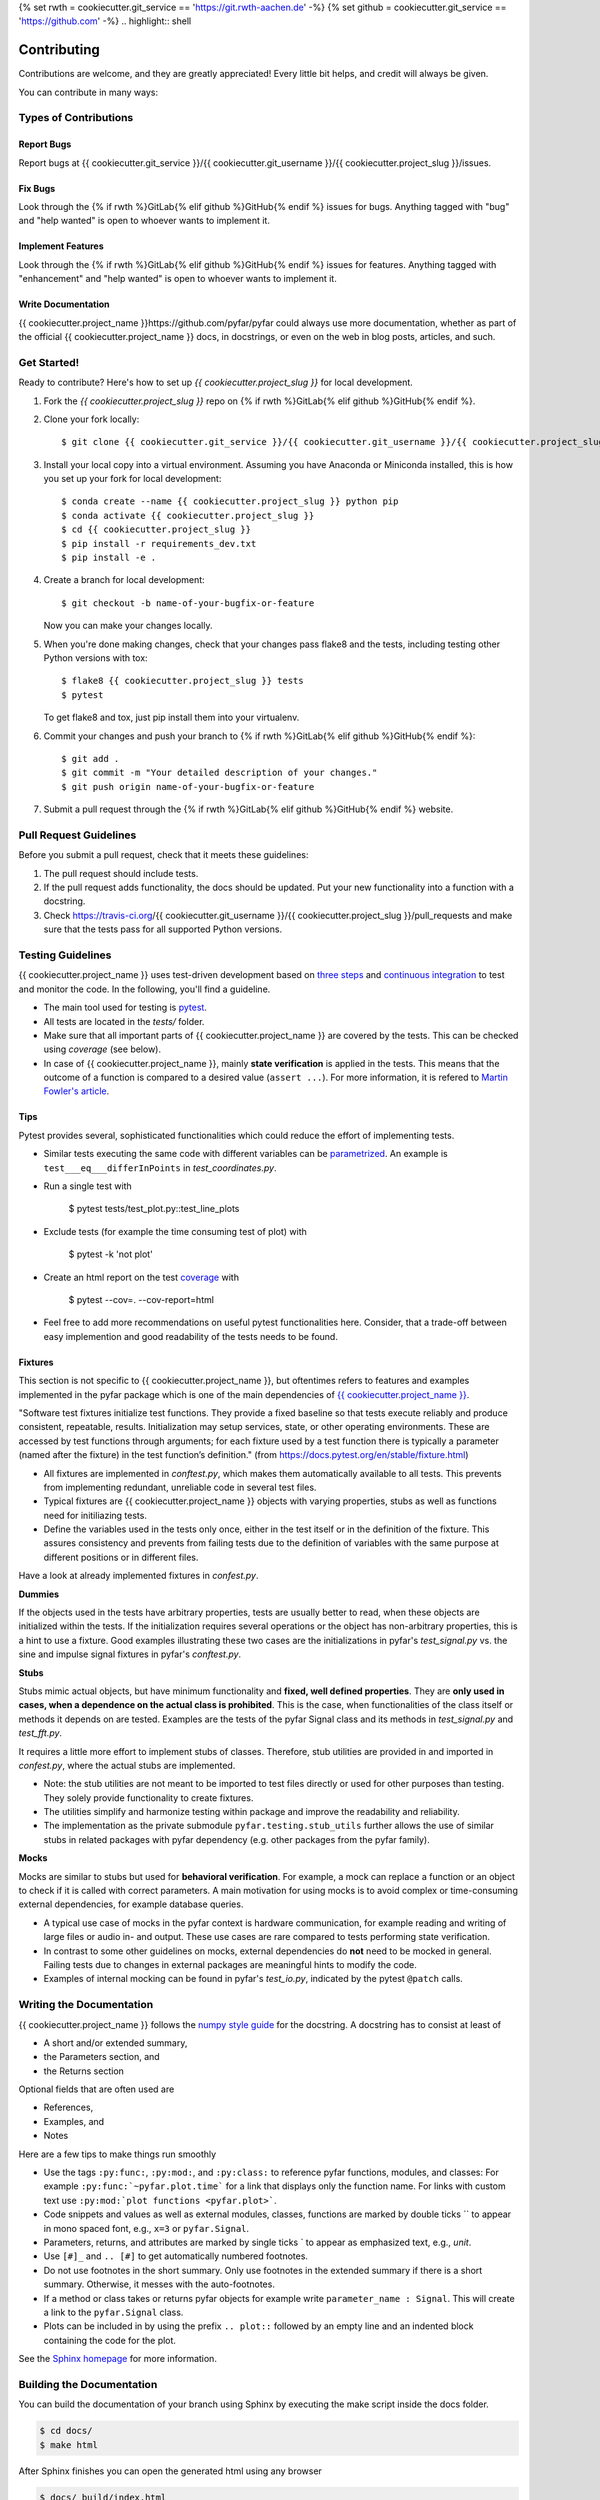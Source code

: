 {% set rwth = cookiecutter.git_service == 'https://git.rwth-aachen.de' -%}
{% set github = cookiecutter.git_service == 'https://github.com' -%}
.. highlight:: shell

============
Contributing
============

Contributions are welcome, and they are greatly appreciated! Every little bit
helps, and credit will always be given.

You can contribute in many ways:

Types of Contributions
----------------------

Report Bugs
~~~~~~~~~~~

Report bugs at {{ cookiecutter.git_service }}/{{ cookiecutter.git_username }}/{{ cookiecutter.project_slug }}/issues.

Fix Bugs
~~~~~~~~

Look through the {% if rwth %}GitLab{% elif github %}GitHub{% endif %} issues for bugs. Anything tagged with "bug" and "help
wanted" is open to whoever wants to implement it.

Implement Features
~~~~~~~~~~~~~~~~~~

Look through the {% if rwth %}GitLab{% elif github %}GitHub{% endif %} issues for features. Anything tagged with "enhancement"
and "help wanted" is open to whoever wants to implement it.

Write Documentation
~~~~~~~~~~~~~~~~~~~

{{ cookiecutter.project_name }}https://github.com/pyfar/pyfar could always use more documentation, whether as part of the
official {{ cookiecutter.project_name }} docs, in docstrings, or even on the web in blog posts,
articles, and such.

Get Started!
------------

Ready to contribute? Here's how to set up `{{ cookiecutter.project_slug }}` for local development.

1. Fork the `{{ cookiecutter.project_slug }}` repo on {% if rwth %}GitLab{% elif github %}GitHub{% endif %}.
2. Clone your fork locally::

    $ git clone {{ cookiecutter.git_service }}/{{ cookiecutter.git_username }}/{{ cookiecutter.project_slug }}.git

3. Install your local copy into a virtual environment. Assuming you have Anaconda or Miniconda installed, this is how you set up your fork for local development::

    $ conda create --name {{ cookiecutter.project_slug }} python pip
    $ conda activate {{ cookiecutter.project_slug }}
    $ cd {{ cookiecutter.project_slug }}
    $ pip install -r requirements_dev.txt
    $ pip install -e .

4. Create a branch for local development::

    $ git checkout -b name-of-your-bugfix-or-feature

   Now you can make your changes locally.

5. When you're done making changes, check that your changes pass flake8 and the
   tests, including testing other Python versions with tox::

    $ flake8 {{ cookiecutter.project_slug }} tests
    $ pytest

   To get flake8 and tox, just pip install them into your virtualenv.

6. Commit your changes and push your branch to {% if rwth %}GitLab{% elif github %}GitHub{% endif %}::

    $ git add .
    $ git commit -m "Your detailed description of your changes."
    $ git push origin name-of-your-bugfix-or-feature

7. Submit a pull request through the {% if rwth %}GitLab{% elif github %}GitHub{% endif %} website.

Pull Request Guidelines
-----------------------

Before you submit a pull request, check that it meets these guidelines:

1. The pull request should include tests.
2. If the pull request adds functionality, the docs should be updated. Put
   your new functionality into a function with a docstring.
3. Check https://travis-ci.org/{{ cookiecutter.git_username }}/{{ cookiecutter.project_slug }}/pull_requests
   and make sure that the tests pass for all supported Python versions.


Testing Guidelines
-----------------------
{{ cookiecutter.project_name }} uses test-driven development based on `three steps <https://martinfowler.com/bliki/TestDrivenDevelopment.html>`_ and `continuous integration <https://en.wikipedia.org/wiki/Continuous_integration>`_ to test and monitor the code.
In the following, you'll find a guideline.

- The main tool used for testing is `pytest <https://docs.pytest.org/en/stable/index.html>`_.
- All tests are located in the *tests/* folder.
- Make sure that all important parts of {{ cookiecutter.project_name }} are covered by the tests. This can be checked using *coverage* (see below).
- In case of {{ cookiecutter.project_name }}, mainly **state verification** is applied in the tests. This means that the outcome of a function is compared to a desired value (``assert ...``). For more information, it is refered to `Martin Fowler's article <https://martinfowler.com/articles/mocksArentStubs.html.>`_.

Tips
~~~~~~~~~~~
Pytest provides several, sophisticated functionalities which could reduce the effort of implementing tests.

- Similar tests executing the same code with different variables can be `parametrized <https://docs.pytest.org/en/stable/example/parametrize.html>`_. An example is ``test___eq___differInPoints`` in *test_coordinates.py*.

- Run a single test with

    $ pytest tests/test_plot.py::test_line_plots

- Exclude tests (for example the time consuming test of plot) with

    $ pytest -k 'not plot'

- Create an html report on the test `coverage <https://coverage.readthedocs.io/en/coverage-5.5/>`_ with

    $ pytest --cov=. --cov-report=html

- Feel free to add more recommendations on useful pytest functionalities here. Consider, that a trade-off between easy implemention and good readability of the tests needs to be found.

Fixtures
~~~~~~~~
This section is not specific to {{ cookiecutter.project_name }}, but oftentimes refers to features and examples implemented in the pyfar package which is one of the main dependencies of `{{ cookiecutter.project_name }} <https://https://github.com/pyfar/pyfar>`_.

"Software test fixtures initialize test functions. They provide a fixed baseline so that tests execute reliably and produce consistent, repeatable, results. Initialization may setup services, state, or other operating environments. These are accessed by test functions through arguments; for each fixture used by a test function there is typically a parameter (named after the fixture) in the test function’s definition." (from https://docs.pytest.org/en/stable/fixture.html)

- All fixtures are implemented in *conftest.py*, which makes them automatically available to all tests. This prevents from implementing redundant, unreliable code in several test files.
- Typical fixtures are {{ cookiecutter.project_name }} objects with varying properties, stubs as well as functions need for initiliazing tests.
- Define the variables used in the tests only once, either in the test itself or in the definition of the fixture. This assures consistency and prevents from failing tests due to the definition of variables with the same purpose at different positions or in different files.

Have a look at already implemented fixtures in *confest.py*.

**Dummies**

If the objects used in the tests have arbitrary properties, tests are usually better to read, when these objects are initialized within the tests. If the initialization requires several operations or the object has non-arbitrary properties, this is a hint to use a fixture.
Good examples illustrating these two cases are the initializations in pyfar's *test_signal.py* vs. the sine and impulse signal fixtures in pyfar's *conftest.py*.

**Stubs**

Stubs mimic actual objects, but have minimum functionality and **fixed, well defined properties**. They are **only used in cases, when a dependence on the actual class is prohibited**.
This is the case, when functionalities of the class itself or methods it depends on are tested. Examples are the tests of the pyfar Signal class and its methods in *test_signal.py* and *test_fft.py*.

It requires a little more effort to implement stubs of classes. Therefore, stub utilities are provided in and imported in *confest.py*, where the actual stubs are implemented.

- Note: the stub utilities are not meant to be imported to test files directly or used for other purposes than testing. They solely provide functionality to create fixtures.
- The utilities simplify and harmonize testing within package and improve the readability and reliability.
- The implementation as the private submodule ``pyfar.testing.stub_utils``  further allows the use of similar stubs in related packages with pyfar dependency (e.g. other packages from the pyfar family).

**Mocks**

Mocks are similar to stubs but used for **behavioral verification**. For example, a mock can replace a function or an object to check if it is called with correct parameters. A main motivation for using mocks is to avoid complex or time-consuming external dependencies, for example database queries.

- A typical use case of mocks in the pyfar context is hardware communication, for example reading and writing of large files or audio in- and output. These use cases are rare compared to tests performing state verification.
- In contrast to some other guidelines on mocks, external dependencies do **not** need to be mocked in general. Failing tests due to changes in external packages are meaningful hints to modify the code.
- Examples of internal mocking can be found in pyfar's *test_io.py*, indicated by the pytest ``@patch`` calls.


Writing the Documentation
-------------------------

{{ cookiecutter.project_name }} follows the `numpy style guide <https://numpydoc.readthedocs.io/en/latest/format.html>`_ for the docstring. A docstring has to consist at least of

- A short and/or extended summary,
- the Parameters section, and
- the Returns section

Optional fields that are often used are

- References,
- Examples, and
- Notes

Here are a few tips to make things run smoothly

- Use the tags ``:py:func:``, ``:py:mod:``, and ``:py:class:`` to reference pyfar functions, modules, and classes: For example ``:py:func:`~pyfar.plot.time``` for a link that displays only the function name. For links with custom text use ``:py:mod:`plot functions <pyfar.plot>```.
- Code snippets and values as well as external modules, classes, functions are marked by double ticks \`\` to appear in mono spaced font, e.g., ``x=3`` or ``pyfar.Signal``.
- Parameters, returns, and attributes are marked by single ticks \` to appear as emphasized text, e.g., *unit*.
- Use ``[#]_`` and ``.. [#]`` to get automatically numbered footnotes.
- Do not use footnotes in the short summary. Only use footnotes in the extended summary if there is a short summary. Otherwise, it messes with the auto-footnotes.
- If a method or class takes or returns pyfar objects for example write ``parameter_name : Signal``. This will create a link to the ``pyfar.Signal`` class.
- Plots can be included in by using the prefix ``.. plot::`` followed by an empty line and an indented block containing the code for the plot.

See the `Sphinx homepage <https://www.sphinx-doc.org>`_ for more information.

Building the Documentation
--------------------------

You can build the documentation of your branch using Sphinx by executing the make script inside the docs folder.

.. code-block:: console

    $ cd docs/
    $ make html

After Sphinx finishes you can open the generated html using any browser

.. code-block:: console

    $ docs/_build/index.html

Note that some warnings are only shown the first time you build the
documentation. To show the warnings again use

.. code-block:: console

    $ make clean

before building the documentation.



Deploying
---------

A reminder for the maintainers on how to deploy.
Make sure all your changes are committed (including an entry in HISTORY.rst).
Then run:

..  code-block:: console

    $ bump2version patch # possible: major / minor / patch
    $ git push
    $ git push --tags

{% if cookiecutter.use_pypi_deployment_with_ci == 'y' -%}
{% if cookiecutter.use_circle_ci =='y' %}CircleCI{% elif cookiecutter.use_gitlab_ci %}GitLabCI{% elif cookiecutter.use_travis_ci %}Travis{% endif %} will then deploy to PyPI if tests pass.
{% endif %}
To manually build the package and upload to pypi run::

.. code-block:: console

    $ python setup.py sdist bdist_wheel
    $ twine upload dist/*
